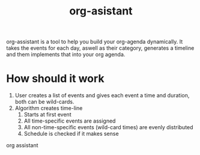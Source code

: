 #+title: org-asistant

org-assistant is a tool to help you build your org-agenda dynamically. It takes the events for each day, aswell as their category, generates a timeline and them implements that into your org agenda.

* How should it work
1. User creates a list of events and gives each event a time and duration, both can be wild-cards.
2. Algorithm creates time-line
   1. Starts at first event
   2. All time-specific events are assigned
   3. All non-time-specific events (wild-card times) are evenly distributed
   4. Schedule is checked if it makes sense


org assistant
